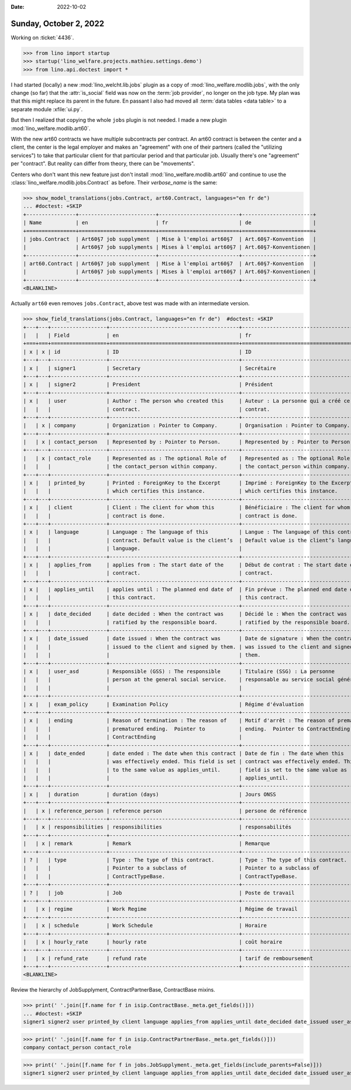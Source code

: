 :date: 2022-10-02

=======================
Sunday, October 2, 2022
=======================


Working on :ticket:`4436`.

>>> from lino import startup
>>> startup('lino_welfare.projects.mathieu.settings.demo')
>>> from lino.api.doctest import *

I had started (locally) a  new :mod:`lino_welcht.lib.jobs` plugin as a copy of
:mod:`lino_welfare.modlib.jobs`, with the only change (so far) that the
:attr:`is_social` field was now on the :term:`job provider`, no longer on the
job type. My plan was that this might replace its parent in the future. En
passant I also had moved all :term:`data tables <data table>` to a separate module
:xfile:`ui.py`.

But then I realized that copying the whole ``jobs`` plugin is not needed. I
made a new plugin :mod:`lino_welfare.modlib.art60`.

With the new art60 contracts we have multiple subcontracts per contract. An
art60 contract is between the center and a client, the center is the legal
employer and makes an "agreement" with one of their partners (called the
"utilizing services") to take that particular client for that particular period
and that particular job. Usually there's one "agreement" per "contract". But
reality can differ from theory, there can be "movements".

Centers who don't want this new feature just  don't install
:mod:`lino_welfare.modlib.art60` and continue to use the
:class:`lino_welfare.modlib.jobs.Contract` as before. Their `verbose_name` is
the same:

>>> show_model_translations(jobs.Contract, art60.Contract, languages="en fr de")
... #doctest: +SKIP
+----------------+-------------------------+--------------------------+-----------------------+
| Name           | en                      | fr                       | de                    |
+================+=========================+==========================+=======================+
| jobs.Contract  | Art60§7 job supplyment  | Mise à l'emploi art60§7  | Art.60§7-Konvention   |
|                | Art60§7 job supplyments | Mises à l'emploi art60§7 | Art.60§7-Konventionen |
+----------------+-------------------------+--------------------------+-----------------------+
| art60.Contract | Art60§7 job supplyment  | Mise à l'emploi art60§7  | Art.60§7-Konvention   |
|                | Art60§7 job supplyments | Mises à l'emploi art60§7 | Art.60§7-Konventionen |
+----------------+-------------------------+--------------------------+-----------------------+
<BLANKLINE>

Actually ``art60`` even removes ``jobs.Contract``, above test was made with an
intermediate version.

>>> show_field_translations(jobs.Contract, languages="en fr de")  #doctest: +SKIP
+---+---+------------------+------------------------------------------+------------------------------------------+------------------------------------------+
|   |   | Field            | en                                       | fr                                       | de                                       |
+===+===+==================+==========================================+==========================================+==========================================+
| x | x | id               | ID                                       | ID                                       | ID                                       |
+---+---+------------------+------------------------------------------+------------------------------------------+------------------------------------------+
| x |   | signer1          | Secretary                                | Secrétaire                               | Sekretär                                 |
+---+---+------------------+------------------------------------------+------------------------------------------+------------------------------------------+
| x |   | signer2          | President                                | Président                                | Präsident                                |
+---+---+------------------+------------------------------------------+------------------------------------------+------------------------------------------+
| x |   | user             | Author : The person who created this     | Auteur : La personne qui a créé ce       | Autor : Die Person, die diesen Vertrag   |
|   |   |                  | contract.                                | contrat.                                 | erstellt hat.                            |
+---+---+------------------+------------------------------------------+------------------------------------------+------------------------------------------+
|   | x | company          | Organization : Pointer to Company.       | Organisation : Pointer to Company.       | Organisation : Pointer to Company.       |
+---+---+------------------+------------------------------------------+------------------------------------------+------------------------------------------+
|   | x | contact_person   | Represented by : Pointer to Person.      | Represented by : Pointer to Person.      | Represented by : Pointer to Person.      |
+---+---+------------------+------------------------------------------+------------------------------------------+------------------------------------------+
|   | x | contact_role     | Represented as : The optional Role of    | Represented as : The optional Role of    | Represented as : The optional Role of    |
|   |   |                  | the contact_person within company.       | the contact_person within company.       | the contact_person within company.       |
+---+---+------------------+------------------------------------------+------------------------------------------+------------------------------------------+
| x |   | printed_by       | Printed : ForeignKey to the Excerpt      | Imprimé : ForeignKey to the Excerpt      | Gedruckt : ForeignKey to the Excerpt     |
|   |   |                  | which certifies this instance.           | which certifies this instance.           | which certifies this instance.           |
+---+---+------------------+------------------------------------------+------------------------------------------+------------------------------------------+
| x |   | client           | Client : The client for whom this        | Bénéficiaire : The client for whom this  | Klient : The client for whom this        |
|   |   |                  | contract is done.                        | contract is done.                        | contract is done.                        |
+---+---+------------------+------------------------------------------+------------------------------------------+------------------------------------------+
| x |   | language         | Language : The language of this          | Langue : The language of this contract.  | Sprache : The language of this contract. |
|   |   |                  | contract. Default value is the client’s  | Default value is the client’s language.  | Default value is the client’s language.  |
|   |   |                  | language.                                |                                          |                                          |
+---+---+------------------+------------------------------------------+------------------------------------------+------------------------------------------+
| x |   | applies_from     | applies from : The start date of the     | Début de contrat : The start date of the | Laufzeit von : The start date of the     |
|   |   |                  | contract.                                | contract.                                | contract.                                |
+---+---+------------------+------------------------------------------+------------------------------------------+------------------------------------------+
| x |   | applies_until    | applies until : The planned end date of  | Fin prévue : The planned end date of     | Laufzeit bis : The planned end date of   |
|   |   |                  | this contract.                           | this contract.                           | this contract.                           |
+---+---+------------------+------------------------------------------+------------------------------------------+------------------------------------------+
| x |   | date_decided     | date decided : When the contract was     | Décidé le : When the contract was        | Beschlossen am : When the contract was   |
|   |   |                  | ratified by the responsible board.       | ratified by the responsible board.       | ratified by the responsible board.       |
+---+---+------------------+------------------------------------------+------------------------------------------+------------------------------------------+
| x |   | date_issued      | date issued : When the contract was      | Date de signature : When the contract    | Ausgestellt am : When the contract was   |
|   |   |                  | issued to the client and signed by them. | was issued to the client and signed by   | issued to the client and signed by them. |
|   |   |                  |                                          | them.                                    |                                          |
+---+---+------------------+------------------------------------------+------------------------------------------+------------------------------------------+
| x |   | user_asd         | Responsible (GSS) : The responsible      | Titulaire (SSG) : La personne            | Verantwortlicher (ASD) : Die             |
|   |   |                  | person at the general social service.    | responsable au service social général.   | verantwortliche Person im allgemeinen    |
|   |   |                  |                                          |                                          | Sozialdienst.                            |
+---+---+------------------+------------------------------------------+------------------------------------------+------------------------------------------+
| x |   | exam_policy      | Examination Policy                       | Régime d'évaluation                      | Auswertungsstrategie                     |
+---+---+------------------+------------------------------------------+------------------------------------------+------------------------------------------+
| x |   | ending           | Reason of termination : The reason of    | Motif d'arrêt : The reason of prematured | Beendigungsgrund : The reason of         |
|   |   |                  | prematured ending.  Pointer to           | ending.  Pointer to ContractEnding       | prematured ending.  Pointer to           |
|   |   |                  | ContractEnding                           |                                          | ContractEnding                           |
+---+---+------------------+------------------------------------------+------------------------------------------+------------------------------------------+
| x |   | date_ended       | date ended : The date when this contract | Date de fin : The date when this         | Enddatum : The date when this contract   |
|   |   |                  | was effectively ended. This field is set | contract was effectively ended. This     | was effectively ended. This field is set |
|   |   |                  | to the same value as applies_until.      | field is set to the same value as        | to the same value as applies_until.      |
|   |   |                  |                                          | applies_until.                           |                                          |
+---+---+------------------+------------------------------------------+------------------------------------------+------------------------------------------+
| x |   | duration         | duration (days)                          | Jours ONSS                               | Dauer (Arbeitstage)                      |
+---+---+------------------+------------------------------------------+------------------------------------------+------------------------------------------+
|   | x | reference_person | reference person                         | persone de référence                     | Referenzperson                           |
+---+---+------------------+------------------------------------------+------------------------------------------+------------------------------------------+
|   | x | responsibilities | responsibilities                         | responsabilités                          | Aufgabenbereich                          |
+---+---+------------------+------------------------------------------+------------------------------------------+------------------------------------------+
|   | x | remark           | Remark                                   | Remarque                                 | Bemerkung                                |
+---+---+------------------+------------------------------------------+------------------------------------------+------------------------------------------+
| ? |   | type             | Type : The type of this contract.        | Type : The type of this contract.        | Art : The type of this contract. Pointer |
|   |   |                  | Pointer to a subclass of                 | Pointer to a subclass of                 | to a subclass of ContractTypeBase.       |
|   |   |                  | ContractTypeBase.                        | ContractTypeBase.                        |                                          |
+---+---+------------------+------------------------------------------+------------------------------------------+------------------------------------------+
| ? |   | job              | Job                                      | Poste de travail                         | Stelle                                   |
+---+---+------------------+------------------------------------------+------------------------------------------+------------------------------------------+
|   | x | regime           | Work Regime                              | Régime de travail                        | Arbeitsregime                            |
+---+---+------------------+------------------------------------------+------------------------------------------+------------------------------------------+
|   | x | schedule         | Work Schedule                            | Horaire                                  | Stundenplan                              |
+---+---+------------------+------------------------------------------+------------------------------------------+------------------------------------------+
|   | x | hourly_rate      | hourly rate                              | coût horaire                             | Stundensatz                              |
+---+---+------------------+------------------------------------------+------------------------------------------+------------------------------------------+
|   | x | refund_rate      | refund rate                              | tarif de remboursement                   | Rückzahlung                              |
+---+---+------------------+------------------------------------------+------------------------------------------+------------------------------------------+
<BLANKLINE>



Review the hierarchy of JobSupplyment, ContractPartnerBase,
ContractBase mixins.

>>> print(' '.join([f.name for f in isip.ContractBase._meta.get_fields()]))
... #doctest: +SKIP
signer1 signer2 user printed_by client language applies_from applies_until date_decided date_issued user_asd exam_policy ending date_ended

>>> print(' '.join([f.name for f in isip.ContractPartnerBase._meta.get_fields()]))
company contact_person contact_role

>>> print(' '.join([f.name for f in jobs.JobSupplyment._meta.get_fields(include_parents=False)]))
signer1 signer2 user printed_by client language applies_from applies_until date_decided date_issued user_asd exam_policy ending date_ended duration reference_person responsibilities remark
